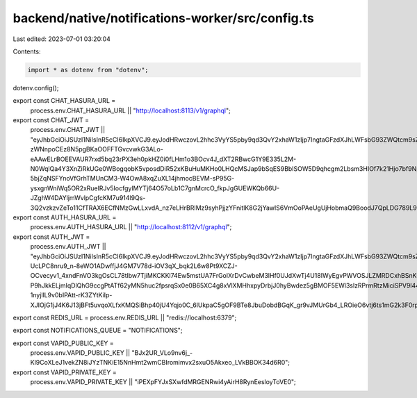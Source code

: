 backend/native/notifications-worker/src/config.ts
=================================================

Last edited: 2023-07-01 03:20:04

Contents:

.. code-block:: ts

    import * as dotenv from "dotenv";
dotenv.config();

export const CHAT_HASURA_URL =
  process.env.CHAT_HASURA_URL || "http://localhost:8113/v1/graphql";

export const CHAT_JWT =
  process.env.CHAT_JWT ||
  "eyJhbGciOiJSUzI1NiIsInR5cCI6IkpXVCJ9.eyJodHRwczovL2hhc3VyYS5pby9qd3QvY2xhaW1zIjp7IngtaGFzdXJhLWFsbG93ZWQtcm9sZXMiOlsiY2hhdCJdLCJ4LWhhc3VyYS1kZWZhdWx0LXJvbGUiOiJjaGF0In0sImlhdCI6MTY3MDg2NzkwN30.LI0YdKWnuCnRoJWsatcRclcruL1ojtYN7R6-zWNnpoCEz8N5pgBKaOOFFTGvcvwkG3ALo-eAAwELrBOEEVAUR7rxd5bq23rPX3eh0pkHZ0i0fLHm1o3BOcv4J_dXT2RBwcG1Y9E335L2M-N0WqlQa4Y3XnZiRkUGe0WBogqobK5vposdDiR52xKBuHuMKHo0LHQcMSJap9bSqES9BbISOW5D9qhcgm2Lbsm3HIOf7k21Hjo7bf9NpMUMbQZQS7yL0B-5bjZqNSFYnoVfGrhTMUnCM3-W4OwA8xqZuXL14jhmocBEVM-sP95G-ysxgnWniWq5OR2xRuelRJv5IocfgylMYTj64O57oLb1C7gnMcrcO_fkpJgGUEWKQb66U-JZghW4DAYljmWvlpCgfcKM7u914l9Qs-3Q2vzkzvZeTo11CfTRAX6ECfNMzGwLLxvdA_nz7eLHrBRIMz9syhPjjzYFnitlK8G2jYawlS6VmOoPAeUgUjHobmaQ9BoodJ7QpLDG789L9seXj2O57KUp3vW2Gp8NeFCHm3auzw9CwVLEn9c7wWQMHNSG22gUBYijyPle_95m_gbBvq_gdAjhwBPb9pwbXP9SCADvtvZUxUIUG7llCsbBT6ShihlTNAzgwOgxV8txEM5Pi9wG3FZdcj90LjipVCz2LiQEnwGhkoY";

export const AUTH_HASURA_URL =
  process.env.AUTH_HASURA_URL || "http://localhost:8112/v1/graphql";

export const AUTH_JWT =
  process.env.AUTH_JWT ||
  "eyJhbGciOiJSUzI1NiIsInR5cCI6IkpXVCJ9.eyJodHRwczovL2hhc3VyYS5pby9qd3QvY2xhaW1zIjp7IngtaGFzdXJhLWFsbG93ZWQtcm9sZXMiOlsiYXV0aF93b3JrZXIiXSwieC1oYXN1cmEtZGVmYXVsdC1yb2xlIjoiYXV0aF93b3JrZXIifSwiaWF0IjoxNjY0MjQ3NzE2fQ.F7IMXysrX7jLs5kEekjZenixkNm8KJfzyBo4KplnSqSstWpAh4lTFNhh8Ow0bVzwphhJEPtcLMXZvYlOmwM7RcQ_8zxD-UcLPC8nru9_n-8eWO1ADwffjJ4GM7V78d-iOV3qX_bqk2L6w8Pt9XCZJ-OCvecyv1_4xndFnVO3kgOsCL78tlbw7TjiMKCKKl74Ew5mstUA7FrGolXrDvCwbeM3lHf0UJdXwTj4U18IWyEgvPWVOSJLZMRDCxhBSnKuTCkYbXkyYt_ugBg4_nAimcg116Z1MXDxC2DLK7JXh_0g11HznlUItdh7pvDIGWFQorXNIy1pY09Li6HTXBQH1oAb_wYPvZOl3Gij-P9hJkkELjmIqDlQhG9ccgPtATf62yMN5huc2fpsrqSx0e0B65XC4g8xVlXMHhxpyDrbjJ0hyBwdez5gBMOF5EWl3slzRPrmRtzMiciSPV9l44sOnD0P4-1nyjllL9v0bIPAtt-rK3ZYtKiIp-XJIOjG1jJ4K6J13jBFt5uvqoXLfxKMQSiBhp40jU4Yqjo0C_6lUkpaC5gOF9BTe8JbuDobdBGqK_gr9vJMUrGb4_LROieO6vtj6ts1mG2k3F0rpxuHMwTZIx2DuHUXXswJK7J6OXLjGFi1QjIzukfXmoBplLuqxsqLzOLH6Kxv0_WIjrkLcwA";

export const REDIS_URL = process.env.REDIS_URL || "redis://localhost:6379";

export const NOTIFICATIONS_QUEUE = "NOTIFICATIONS";

export const VAPID_PUBLIC_KEY =
  process.env.VAPID_PUBLIC_KEY ||
  "BJx2UR_VLo9nv6j_-Kl9CoXLeJ1vekZN8iJYzTNKiE15NnHmt2wmCBIromimvx2sxuO5Akxeo_LVkBBOK34d6R0";
export const VAPID_PRIVATE_KEY =
  process.env.VAPID_PRIVATE_KEY ||
  "iPEXpFYJxSXwfdMRGENRwi4yAirH8RynEesloyToVE0";


